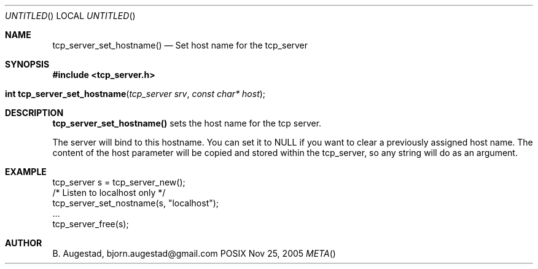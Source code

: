 .Dd Nov 25, 2005
.Os POSIX
.Dt META
.Th tcp_server_set_hostname 3
.Sh NAME
.Nm tcp_server_set_hostname()
.Nd Set host name for the tcp_server
.Sh SYNOPSIS
.Fd #include <tcp_server.h>
.Fo "int tcp_server_set_hostname"
.Fa "tcp_server srv"
.Fa "const char* host"
.Fc
.Sh DESCRIPTION
.Nm
sets the host name for the tcp server.  
.Pp
The server will bind to this hostname. You can set it to NULL
if you want to clear a previously assigned host name. The content
of the host parameter will be copied and stored within the tcp_server,
so any string will do as an argument.
.Sh EXAMPLE
.Bd -literal
tcp_server s = tcp_server_new();
/* Listen to localhost only */
tcp_server_set_nostname(s, "localhost");
\&...
tcp_server_free(s);
.Ed
.Sh AUTHOR
.An B. Augestad, bjorn.augestad@gmail.com
